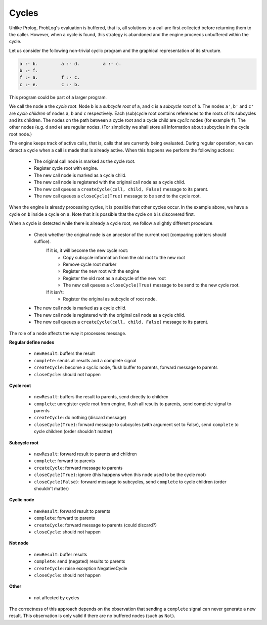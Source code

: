 Cycles
======


Unlike Prolog, ProbLog's evaluation is buffered, that is, all solutions to a call are first collected before returning them to the caller.
However, when a cycle is found, this strategy is abandoned and the engine proceeds unbuffered within the cycle.

Let us consider the following non-trivial cyclic program and the graphical representation of its structure.

.. code-block:: prolog

	a :- b.		a :- d.		a :- c.	
	b :- f.		
	f :- a.		f :- c.
	c :- e.		c :- b.


.. graphviz::

	digraph Cycle {
		a2 [label="a'"];
		b2 [label="b'"];
		c2 [label="c'"];
		a -> b;
		b -> a2;
		b -> f;
		f -> c;
		c -> e;
		c -> b2;
		a -> c2;
		a -> d;
		cd [style=invis];
		cd -> c2 [style=invis];
		cd -> d [style=invis];
	}

This program could be part of a larger program.

We call the node ``a`` the *cycle root*.
Node ``b`` is a *subcycle root* of ``a``, and ``c`` is a *subcycle* root of ``b``.
The nodes ``a'``, ``b'`` and ``c'`` are *cycle children* of nodes ``a``, ``b`` and ``c`` respectively. 
Each (sub)cycle root contains references to the roots of its subcycles and its children.
The nodes on the path between a cycle root and a cycle child are *cyclic* nodes (for example ``f``).
The other nodes (e.g. ``d`` and ``e``) are regular nodes.
(For simplicity we shall store all information about subcycles in the cycle root node.)

The engine keeps track of active calls, that is, calls that are currently being evaluated.
During regular operation, we can detect a cycle when a call is made that is already active.
When this happens we perform the following actions:
	
 * The original call node is marked as the cycle root.
 * Register cycle root with engine.
 * The new call node is marked as a cycle child.
 * The new call node is registered with the original call node as a cycle child.
 * The new call queues a ``createCycle(call, child, False)`` message to its parent.
 * The new call queues a ``closeCycle(True)`` message to be send to the cycle root.

When the engine is already processing cycles, it is possible that other cycles occur.
In the example above, we have a cycle on ``b`` inside a cycle on ``a``.
Note that it is possible that the cycle on ``b`` is discovered first.

When a cycle is detected while there is already a cycle root, we follow a slightly different procedure.

 * Check whether the original node is an ancestor of the current root (comparing pointers should suffice).
   		If it is, it will become the new cycle root:
			* Copy subcycle information from the old root to the new root
			* Remove cycle root marker
			* Register the new root with the engine
			* Register the old root as a subcycle of the new root
			* The new call queues a ``closeCycle(True)`` message to be send to the new cycle root.
		If it isn't:
			* Register the original as subcycle of root node.
 * The new call node is marked as a cycle child.
 * The new call node is registered with the original call node as a cycle child.
 * The new call queues a ``createCycle(call, child, False)`` message to its parent.


The role of a node affects the way it processes message.
  
**Regular define nodes**

 * ``newResult``: buffers the result
 * ``complete``: sends all results and a complete signal
 * ``createCycle``: become a cyclic node, flush buffer to parents, forward message to parents
 * ``closeCycle``: should not happen
 
**Cycle root**

 * ``newResult``: buffers the result to parents, send directly to children
 * ``complete``: unregister cycle root from engine, flush all results to parents, send complete signal to parents
 * ``createCycle``: do nothing (discard message)
 * ``closeCycle(True)``: forward message to subcycles (with argument set to False), send ``complete`` to cycle children (order shouldn't matter)

**Subcycle root**
 
 * ``newResult``: forward result to parents and children
 * ``complete``: forward to parents
 * ``createCycle``: forward message to parents 
 * ``closeCycle(True)``: ignore (this happens when this node used to be the cycle root)
 * ``closeCycle(False)``: forward message to subcycles, send ``complete`` to cycle children (order shouldn't matter)
 
**Cyclic node**

 * ``newResult``: forward result to parents
 * ``complete``: forward to parents
 * ``createCycle``: forward message to parents (could discard?)
 * ``closeCycle``: should not happen
 
**Not node**

 * ``newResult``: buffer results
 * ``complete``: send (negated) results to parents
 * ``createCycle``: raise exception NegativeCycle
 * ``closeCycle``: should not happen

**Other**

 * not affected by cycles
 
The correctness of this approach depends on the observation that sending a ``complete`` signal can never generate a new result.
This observation is only valid if there are no buffered nodes (such as ``Not``).	
